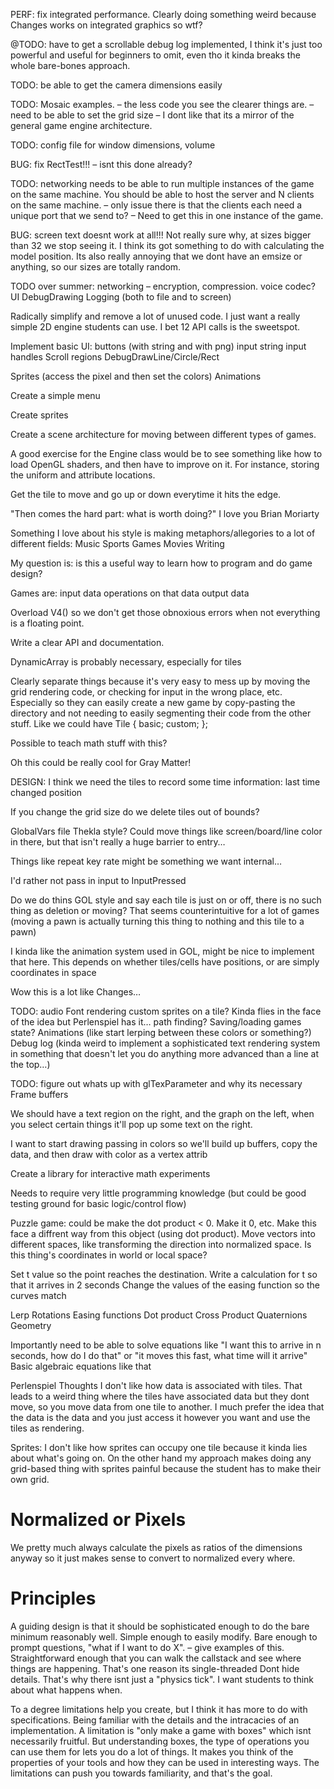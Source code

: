 

PERF: fix integrated performance. Clearly doing something weird because Changes works on integrated graphics so wtf?

@TODO: have to get a scrollable debug log implemented, I think it's just too powerful and useful for beginners to omit, even tho it kinda breaks the whole bare-bones approach. 

TODO: be able to get the camera dimensions easily


TODO: Mosaic examples. 
-- the less code you see the clearer things are.
-- need to be able to set the grid size 
-- I dont like that its a mirror of the general game engine architecture. 


TODO: config file for window dimensions, volume

BUG: fix RectTest!!!
-- isnt this done already?

TODO: networking needs to be able to run multiple instances of the game on the same machine. You should be able to host the server and N clients on the same machine. 
-- only issue there is that the clients each need a unique port that we send to?
-- Need to get this in one instance of the game.

BUG: screen text doesnt work at all!!! Not really sure why, at sizes bigger than 32 we stop seeing it. I think its got something to do with calculating the model position. 
Its also really annoying that we dont have an emsize or anything, so our sizes are totally random.

TODO over summer:
networking
-- encryption, compression. voice codec?
UI
DebugDrawing
Logging (both to file and to screen)


Radically simplify and remove a lot of unused code. I just want a really simple 2D engine students can use. I bet 12 API calls is the sweetspot.

Implement basic UI:
buttons (with string and with png)
input string
input handles
Scroll regions
DebugDrawLine/Circle/Rect


Sprites (access the pixel and then set the colors)
Animations

Create a simple menu

Create sprites

Create a scene architecture for moving between different types of games.

A good exercise for the Engine class would be to see something like how to load OpenGL shaders, and then have to improve on it. For instance, storing the uniform and attribute locations.


Get the tile to move and go up or down everytime it hits the edge.


"Then comes the hard part: what is worth doing?"
I love you Brian Moriarty

Something I love about his style is making metaphors/allegories to a lot of different fields: 
Music
Sports
Games
Movies
Writing


My question is: is this a useful way to learn how to program and do game design? 



Games are:
input data
operations on that data
output data


Overload V4() so we don't get those obnoxious errors when not everything is a floating point. 


Write a clear API and documentation. 

DynamicArray is probably necessary, especially for tiles 

Clearly separate things because it's very easy to mess up by moving the grid rendering code, or checking for input in the wrong place, etc. Especially so they can easily create a new game by copy-pasting the directory and not needing to easily segmenting their code from the other stuff. Like we could have 
Tile {
   basic;
   custom;
};

Possible to teach math stuff with this? 


Oh this could be really cool for Gray Matter!


DESIGN: 
I think we need the tiles to record some time information: last time changed position

If you change the grid size do we delete tiles out of bounds? 

GlobalVars file Thekla style? Could move things like screen/board/line color in there, but that isn't really a huge barrier to entry...
        
Things like repeat key rate might be something we want internal...

I'd rather not pass in input to InputPressed

Do we do thins GOL style and say each tile is just on or off, there is no such thing as deletion or moving? That seems counterintuitive for a lot of games (moving a pawn is actually turning this thing to nothing and this tile to a pawn)

I kinda like the animation system used in GOL, might be nice to implement that here. This depends on whether tiles/cells have positions, or are simply coordinates in space

Wow this is a lot like Changes...


TODO: 
audio
Font rendering
custom sprites on a tile? Kinda flies in the face of the idea but Perlenspiel has it...
path finding?
Saving/loading games state?
Animations (like start lerping between these colors or something?)
Debug log (kinda weird to implement a sophisticated text rendering system in something that doesn't let you do anything more advanced than a line at the top...)



TODO: figure out whats up with glTexParameter and why its necessary
      Frame buffers

We should have a text region on the right, and the graph on the left, when you select certain things it'll pop up some text on the right.


I want to start drawing passing in colors so we'll build up buffers, copy the data, and then draw with color as a vertex attrib


Create a library for interactive math experiments

Needs to require very little programming knowledge (but could be good testing ground for basic logic/control flow)

Puzzle game: could be make the dot product < 0. Make it 0, etc. Make this face a diffrent way from this object (using dot product). 
Move vectors into different spaces, like transforming the direction into normalized space. 
Is this thing's coordinates in world or local space? 

Set t value so the point reaches the destination. Write a calculation for t so that it arrives in 2 seconds
Change the values of the easing function so the curves match


Lerp
Rotations
Easing functions
Dot product
Cross Product
Quaternions
Geometry

Importantly need to be able to solve equations like "I want this to arrive in n seconds, how do I do that" or "it moves this fast, what time will it arrive"
  Basic algebraic equations like that



Perlenspiel Thoughts
I don't like how data is associated with tiles. That leads to a weird thing where the tiles have associated data but they dont move, so you move data from one tile to another. I much prefer the idea that the data is the data and you just access it however you want and use the tiles as rendering.

Sprites: I don't like how sprites can occupy one tile because it kinda lies about what's going on. On the other hand my approach makes doing any grid-based thing with sprites painful because the student has to make their own grid.

* Normalized or Pixels
  We pretty much always calculate the pixels as ratios of the dimensions anyway so it just makes sense to convert to normalized every where.
  
* Principles
  A guiding design is that it should be sophisticated enough to do the bare minimum reasonably well. 
  Simple enough to easily modify. 
  Bare enough to prompt questions, "what if I want to do X".
  -- give examples of this.
  Straightforward enough that you can walk the callstack and see where things are happening. That's one reason its single-threaded
  Dont hide details. That's why there isnt just a "physics tick". I want students to think about what happens when.
  
  To a degree limitations help you create, but I think it has more to do with specifications. Being familiar with the details and the intracacies of an implementation.
  A limitation is "only make a game with boxes" which isnt necessarily fruitful. But understanding boxes, the type of operations you can use them for lets you do a lot of things. It makes you think of the properties of your tools and how they can be used in interesting ways. The limitations can push you towards familiarity, and that's the goal.
